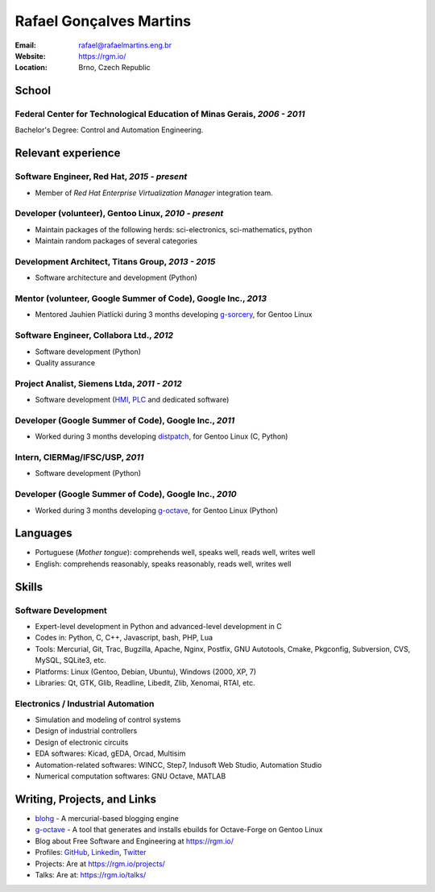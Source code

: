 Rafael Gonçalves Martins
========================

:Email: rafael@rafaelmartins.eng.br
:Website: https://rgm.io/
:Location: Brno, Czech Republic


School
------

Federal Center for Technological Education of Minas Gerais, *2006 - 2011*
~~~~~~~~~~~~~~~~~~~~~~~~~~~~~~~~~~~~~~~~~~~~~~~~~~~~~~~~~~~~~~~~~~~~~~~~~
Bachelor's Degree: Control and Automation Engineering.


Relevant experience
-------------------

Software Engineer, Red Hat, *2015 - present*
~~~~~~~~~~~~~~~~~~~~~~~~~~~~~~~~~~~~~~~~~~~~

- Member of *Red Hat Enterprise Virtualization Manager* integration team.


Developer (volunteer), Gentoo Linux, *2010 - present*
~~~~~~~~~~~~~~~~~~~~~~~~~~~~~~~~~~~~~~~~~~~~~~~~~~~~~

- Maintain packages of the following herds: sci-electronics, sci-mathematics,
  python
- Maintain random packages of several categories


Development Architect, Titans Group, *2013 - 2015*
~~~~~~~~~~~~~~~~~~~~~~~~~~~~~~~~~~~~~~~~~~~~~~~~~~

- Software architecture and development (Python)


Mentor (volunteer, Google Summer of Code), Google Inc., *2013*
~~~~~~~~~~~~~~~~~~~~~~~~~~~~~~~~~~~~~~~~~~~~~~~~~~~~~~~~~~~~~~

- Mentored Jauhien Piatlicki during 3 months developing g-sorcery_, for Gentoo
  Linux

.. _g-sorcery: https://github.com/jauhien/g-sorcery


Software Engineer, Collabora Ltd., *2012*
~~~~~~~~~~~~~~~~~~~~~~~~~~~~~~~~~~~~~~~~~

- Software development (Python)
- Quality assurance


.. raw:: pdf

   PageBreak


Project Analist, Siemens Ltda, *2011 - 2012*
~~~~~~~~~~~~~~~~~~~~~~~~~~~~~~~~~~~~~~~~~~~~

- Software development (HMI_, PLC_ and dedicated software)

.. _HMI: http://en.wikipedia.org/wiki/Human_machine_interface
.. _PLC: http://en.wikipedia.org/wiki/Programmable_logic_controller


Developer (Google Summer of Code), Google Inc., *2011*
~~~~~~~~~~~~~~~~~~~~~~~~~~~~~~~~~~~~~~~~~~~~~~~~~~~~~~

- Worked during 3 months developing distpatch_, for Gentoo Linux (C, Python)

.. _distpatch: http://www.gentoo.org/proj/en/infrastructure/distpatch/


Intern, CIERMag/IFSC/USP, *2011*
~~~~~~~~~~~~~~~~~~~~~~~~~~~~~~~~

- Software development (Python)


Developer (Google Summer of Code), Google Inc., *2010*
~~~~~~~~~~~~~~~~~~~~~~~~~~~~~~~~~~~~~~~~~~~~~~~~~~~~~~

- Worked during 3 months developing g-octave_, for Gentoo Linux (Python)

.. _g-octave: https://github.com/rafaelmartins/g-octave


Languages
---------

- Portuguese (*Mother tongue*): comprehends well, speaks well, reads well, writes well
- English: comprehends reasonably, speaks reasonably, reads well, writes well


Skills
------

Software Development
~~~~~~~~~~~~~~~~~~~~

- Expert-level development in Python and advanced-level development in C
- Codes in: Python, C, C++, Javascript, bash, PHP, Lua
- Tools: Mercurial, Git, Trac, Bugzilla, Apache, Nginx, Postfix, GNU Autotools,
  Cmake, Pkgconfig, Subversion, CVS, MySQL, SQLite3, etc.
- Platforms: Linux (Gentoo, Debian, Ubuntu), Windows (2000, XP, 7)
- Libraries: Qt, GTK, Glib, Readline, Libedit, Zlib, Xenomai, RTAI, etc.

Electronics / Industrial Automation
~~~~~~~~~~~~~~~~~~~~~~~~~~~~~~~~~~~

- Simulation and modeling of control systems
- Design of industrial controllers
- Design of electronic circuits
- EDA softwares: Kicad, gEDA, Orcad, Multisim
- Automation-related softwares: WINCC, Step7, Indusoft Web Studio, Automation Studio
- Numerical computation softwares: GNU Octave, MATLAB


Writing, Projects, and Links
----------------------------
- blohg_ - A mercurial-based blogging engine
- g-octave_ - A tool that generates and installs ebuilds for Octave-Forge on Gentoo Linux
- Blog about Free Software and Engineering at https://rgm.io/
- Profiles: GitHub_, Linkedin_, Twitter_
- Projects: Are at https://rgm.io/projects/
- Talks: Are at: https://rgm.io/talks/

.. _blohg: http://blohg.org/
.. _GitHub: https://github.com/rafaelmartins
.. _LinkedIn: http://www.linkedin.com/in/rafaelgmartins/
.. _Twitter: http://twitter.com/rafaelmartins/
